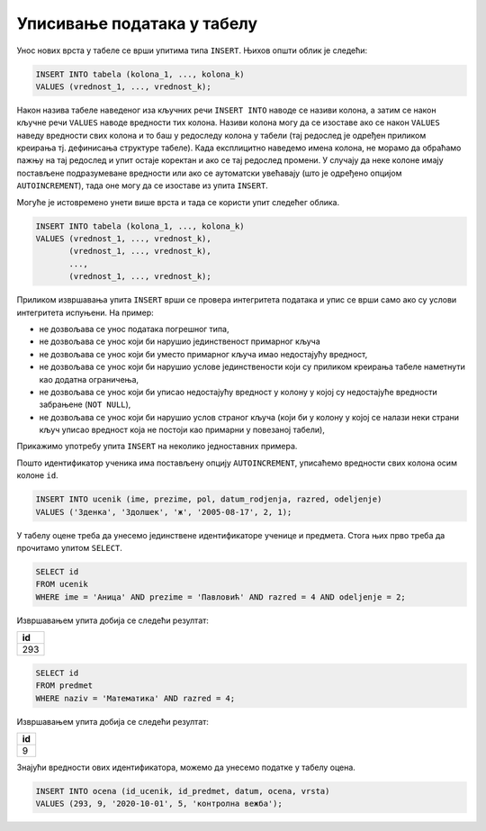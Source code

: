.. -*- mode: rst -*-

Уписивање података у табелу
---------------------------

Унос нових врста у табеле се врши упитима типа ``INSERT``. Њихов
општи облик је следећи:

.. code-block:: sql

   INSERT INTO tabela (kolona_1, ..., kolona_k)
   VALUES (vrednost_1, ..., vrednost_k);

Након назива табеле наведеног иза кључних речи ``INSERT INTO`` наводе
се називи колона, а затим се након кључне речи ``VALUES`` наводе
вредности тих колона. Називи колона могу да се изоставе ако се након
``VALUES`` наведу вредности свих колона и то баш у редоследу колона у
табели (тај редослед је одређен приликом креирања тј. дефинисања
структуре табеле). Када експлицитно наведемо имена колона, не морамо
да обраћамо пажњу на тај редослед и упит остаје коректан и ако се тај
редослед промени. У случају да неке колоне имају постављене
подразумеване вредности или ако се аутоматски увећавају (што је
одређено опцијом ``AUTOINCREMENT``), тада оне могу да се изоставе из
упита ``INSERT``.

Могуће је истовремено унети више врста и тада се користи упит следећег
облика.

.. code-block:: sql

   INSERT INTO tabela (kolona_1, ..., kolona_k)
   VALUES (vrednost_1, ..., vrednost_k),
          (vrednost_1, ..., vrednost_k),
          ...,
          (vrednost_1, ..., vrednost_k);


Приликом извршавања упита ``INSERT`` врши се провера интегритета
података и упис се врши само ако су услови интегритета испуњени. На
пример:

- не дозвољава се унос података погрешног типа,
- не дозвољава се унос који би нарушио јединственост примарног кључа
- не дозвољава се унос који би уместо примарног кључа имао недостајућу вредност,
- не дозвољава се унос који би нарушио услове јединствености који су
  приликом креирања табеле наметнути као додатна ограничења,
- не дозвољава се унос који би уписао недостајућу вредност у колону у којој
  су недостајуће вредности забрањене (``NOT NULL``),
- не дозвољава се унос који би нарушио услов страног кључа (који би у
  колону у којој се налази неки страни кључ уписао вредност која не
  постоји као примарни у повезаној табели),


Прикажимо употребу упита ``INSERT`` на неколико једноставних примера.

.. questionnote::

   Унети у табелу ученика нову ученицу одељења II1. Она се зове Зденка
   Здолшек и рођена је 17. августа 2005. године.

Пошто идентификатор ученика има постављену опцију ``AUTOINCREMENT``,
уписаћемо вредности свих колона осим колоне ``id``.
   
.. code-block:: sql

   INSERT INTO ucenik (ime, prezime, pol, datum_rodjenja, razred, odeljenje)
   VALUES ('Зденка', 'Здолшек', 'ж', '2005-08-17', 2, 1);

.. questionnote::

   Аници Павловић из IV1 уписати петицу на контролној вежби из
   математике, коју је добила 1. октобра 2020. године.

У табелу оцене треба да унесемо јединствене идентификаторе ученице и
предмета. Стога њих прво треба да прочитамо упитом ``SELECT``.


.. code-block:: sql

   SELECT id
   FROM ucenik
   WHERE ime = 'Аница' AND prezime = 'Павловић' AND razred = 4 AND odeljenje = 2;

Извршавањем упита добија се следећи резултат:

.. csv-table::
   :header:  "id"
   :align: left

   "293"

.. code-block:: sql

   SELECT id
   FROM predmet
   WHERE naziv = 'Математика' AND razred = 4;

Извршавањем упита добија се следећи резултат:

.. csv-table::
   :header:  "id"
   :align: left

   "9"

Знајући вредности ових идентификатора, можемо да унесемо податке у табелу
оцена.

.. code-block:: sql

   INSERT INTO ocena (id_ucenik, id_predmet, datum, ocena, vrsta)
   VALUES (293, 9, '2020-10-01', 5, 'контролна вежба');

